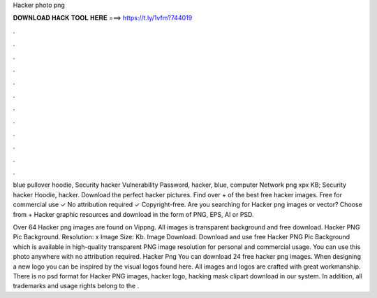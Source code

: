 Hacker photo png



𝐃𝐎𝐖𝐍𝐋𝐎𝐀𝐃 𝐇𝐀𝐂𝐊 𝐓𝐎𝐎𝐋 𝐇𝐄𝐑𝐄 ===> https://t.ly/1vfm?744019



.



.



.



.



.



.



.



.



.



.



.



.

blue pullover hoodie, Security hacker Vulnerability Password, hacker, blue, computer Network png xpx KB; Security hacker Hoodie, hacker. Download the perfect hacker pictures. Find over + of the best free hacker images. Free for commercial use ✓ No attribution required ✓ Copyright-free. Are you searching for Hacker png images or vector? Choose from + Hacker graphic resources and download in the form of PNG, EPS, AI or PSD.

Over 64 Hacker png images are found on Vippng. All images is transparent background and free download. Hacker PNG Pic Background. Resolution: x Image Size: Kb. Image  Download. Download and use free Hacker PNG Pic Background which is available in high-quality transparent PNG image resolution for personal and commercial usage. You can use this photo anywhere with no attribution required. Hacker Png You can download 24 free hacker png images. When designing a new logo you can be inspired by the visual logos found here. All images and logos are crafted with great workmanship. There is no psd format for Hacker PNG images, hacker logo, hacking mask clipart download in our system. In addition, all trademarks and usage rights belong to the .
